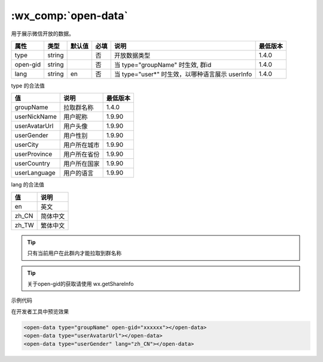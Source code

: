 .. _open-data:

:wx_comp:`open-data`
===========================

.. versionadded:: 1.4.0 开始支持，低版本需做 :ref:`compatibility` 。

用于展示微信开放的数据。

+----------+--------+--------+------+-------------------------------------------------+----------+
|   属性   |  类型  | 默认值 | 必填 |                      说明                       | 最低版本 |
+==========+========+========+======+=================================================+==========+
| type     | string |        | 否   | 开放数据类型                                    | 1.4.0    |
+----------+--------+--------+------+-------------------------------------------------+----------+
| open-gid | string |        | 否   | 当 type="groupName" 时生效, 群id                | 1.4.0    |
+----------+--------+--------+------+-------------------------------------------------+----------+
| lang     | string | en     | 否   | 当 type="user*" 时生效，以哪种语言展示 userInfo | 1.4.0    |
+----------+--------+--------+------+-------------------------------------------------+----------+

type 的合法值

+---------------+--------------+----------+
|      值       |     说明     | 最低版本 |
+===============+==============+==========+
| groupName     | 拉取群名称   | 1.4.0    |
+---------------+--------------+----------+
| userNickName  | 用户昵称     | 1.9.90   |
+---------------+--------------+----------+
| userAvatarUrl | 用户头像     | 1.9.90   |
+---------------+--------------+----------+
| userGender    | 用户性别     | 1.9.90   |
+---------------+--------------+----------+
| userCity      | 用户所在城市 | 1.9.90   |
+---------------+--------------+----------+
| userProvince  | 用户所在省份 | 1.9.90   |
+---------------+--------------+----------+
| userCountry   | 用户所在国家 | 1.9.90   |
+---------------+--------------+----------+
| userLanguage  | 用户的语言   | 1.9.90   |
+---------------+--------------+----------+

lang 的合法值

+-------+----------+
|  值   |   说明   |
+=======+==========+
| en    | 英文     |
+-------+----------+
| zh_CN | 简体中文 |
+-------+----------+
| zh_TW | 繁体中文 |
+-------+----------+

.. tip:: 只有当前用户在此群内才能拉取到群名称

.. tip:: 关于open-gid的获取请使用 wx.getShareInfo

示例代码

在开发者工具中预览效果

.. code:: html

  <open-data type="groupName" open-gid="xxxxxx"></open-data>
  <open-data type="userAvatarUrl"></open-data>
  <open-data type="userGender" lang="zh_CN"></open-data>
